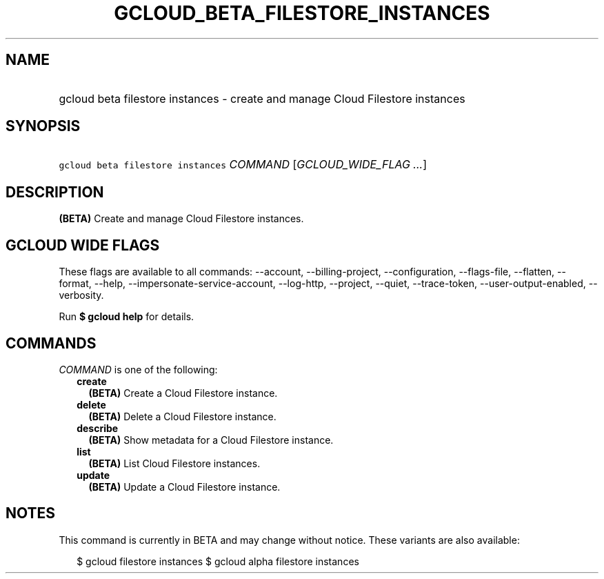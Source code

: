 
.TH "GCLOUD_BETA_FILESTORE_INSTANCES" 1



.SH "NAME"
.HP
gcloud beta filestore instances \- create and manage Cloud Filestore instances



.SH "SYNOPSIS"
.HP
\f5gcloud beta filestore instances\fR \fICOMMAND\fR [\fIGCLOUD_WIDE_FLAG\ ...\fR]



.SH "DESCRIPTION"

\fB(BETA)\fR Create and manage Cloud Filestore instances.



.SH "GCLOUD WIDE FLAGS"

These flags are available to all commands: \-\-account, \-\-billing\-project,
\-\-configuration, \-\-flags\-file, \-\-flatten, \-\-format, \-\-help,
\-\-impersonate\-service\-account, \-\-log\-http, \-\-project, \-\-quiet,
\-\-trace\-token, \-\-user\-output\-enabled, \-\-verbosity.

Run \fB$ gcloud help\fR for details.



.SH "COMMANDS"

\f5\fICOMMAND\fR\fR is one of the following:

.RS 2m
.TP 2m
\fBcreate\fR
\fB(BETA)\fR Create a Cloud Filestore instance.

.TP 2m
\fBdelete\fR
\fB(BETA)\fR Delete a Cloud Filestore instance.

.TP 2m
\fBdescribe\fR
\fB(BETA)\fR Show metadata for a Cloud Filestore instance.

.TP 2m
\fBlist\fR
\fB(BETA)\fR List Cloud Filestore instances.

.TP 2m
\fBupdate\fR
\fB(BETA)\fR Update a Cloud Filestore instance.


.RE
.sp

.SH "NOTES"

This command is currently in BETA and may change without notice. These variants
are also available:

.RS 2m
$ gcloud filestore instances
$ gcloud alpha filestore instances
.RE

